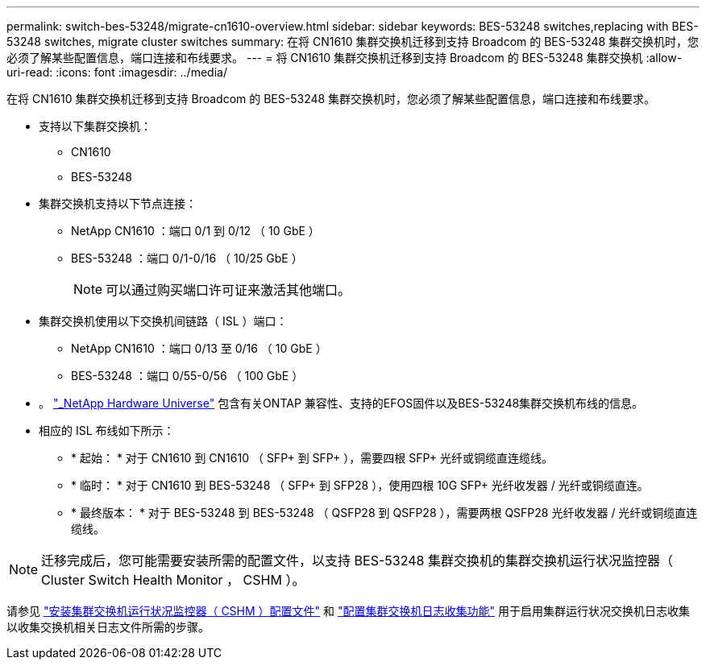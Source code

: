 ---
permalink: switch-bes-53248/migrate-cn1610-overview.html 
sidebar: sidebar 
keywords: BES-53248 switches,replacing with BES-53248 switches, migrate cluster switches 
summary: 在将 CN1610 集群交换机迁移到支持 Broadcom 的 BES-53248 集群交换机时，您必须了解某些配置信息，端口连接和布线要求。 
---
= 将 CN1610 集群交换机迁移到支持 Broadcom 的 BES-53248 集群交换机
:allow-uri-read: 
:icons: font
:imagesdir: ../media/


[role="lead"]
在将 CN1610 集群交换机迁移到支持 Broadcom 的 BES-53248 集群交换机时，您必须了解某些配置信息，端口连接和布线要求。

* 支持以下集群交换机：
+
** CN1610
** BES-53248


* 集群交换机支持以下节点连接：
+
** NetApp CN1610 ：端口 0/1 到 0/12 （ 10 GbE ）
** BES-53248 ：端口 0/1-0/16 （ 10/25 GbE ）
+

NOTE: 可以通过购买端口许可证来激活其他端口。



* 集群交换机使用以下交换机间链路（ ISL ）端口：
+
** NetApp CN1610 ：端口 0/13 至 0/16 （ 10 GbE ）
** BES-53248 ：端口 0/55-0/56 （ 100 GbE ）


* 。 https://hwu.netapp.com/Home/Index["_NetApp Hardware Universe"^] 包含有关ONTAP 兼容性、支持的EFOS固件以及BES-53248集群交换机布线的信息。
* 相应的 ISL 布线如下所示：
+
** * 起始： * 对于 CN1610 到 CN1610 （ SFP+ 到 SFP+ ），需要四根 SFP+ 光纤或铜缆直连缆线。
** * 临时： * 对于 CN1610 到 BES-53248 （ SFP+ 到 SFP28 ），使用四根 10G SFP+ 光纤收发器 / 光纤或铜缆直连。
** * 最终版本： * 对于 BES-53248 到 BES-53248 （ QSFP28 到 QSFP28 ），需要两根 QSFP28 光纤收发器 / 光纤或铜缆直连缆线。





NOTE: 迁移完成后，您可能需要安装所需的配置文件，以支持 BES-53248 集群交换机的集群交换机运行状况监控器（ Cluster Switch Health Monitor ， CSHM ）。

请参见 link:configure-health-monitor.html["安装集群交换机运行状况监控器（ CSHM ）配置文件"] 和 link:configure-log-collection.html["配置集群交换机日志收集功能"] 用于启用集群运行状况交换机日志收集以收集交换机相关日志文件所需的步骤。
